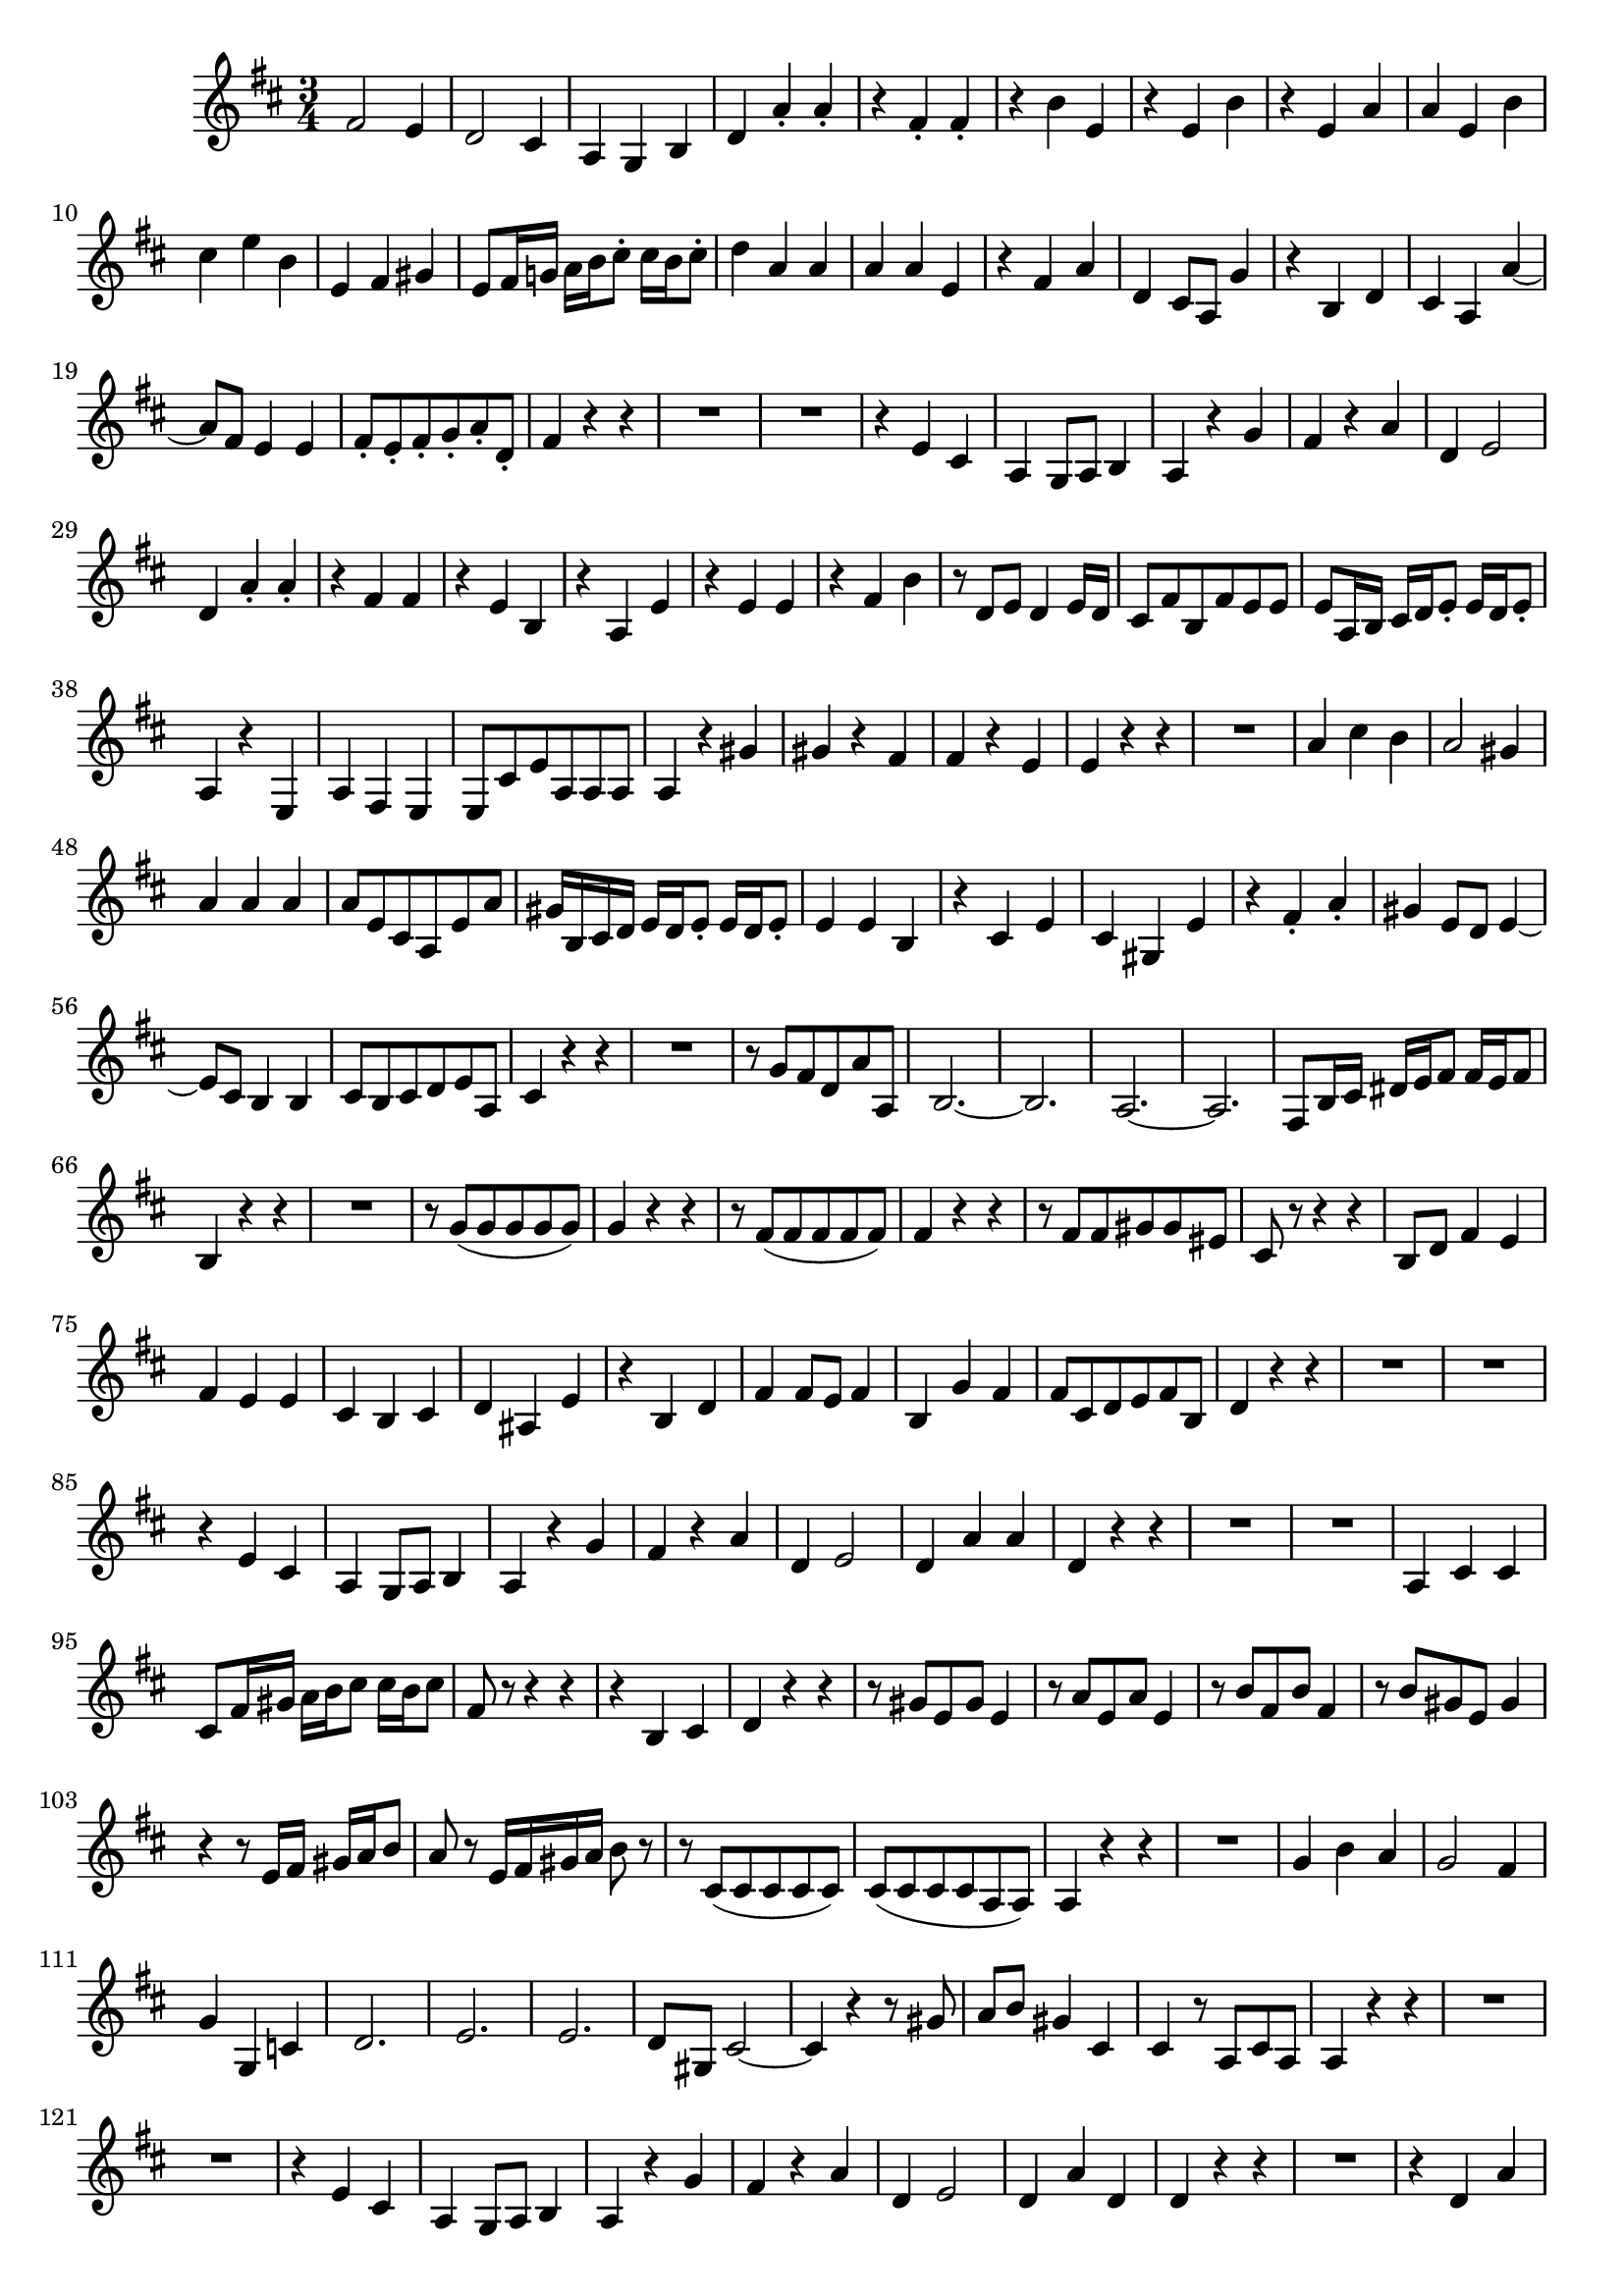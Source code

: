 \relative c' {
  \key d \major
  \time 3/4

  fis2 e4
  d2 cis4
  a g b
  d a'-. a-.
  r fis-. fis-.
  r b e,
  r e b'
  r e, a
  a e b'
  cis e b
  e, fis gis
  e8 fis16 g! a b cis8-. cis16 b cis8-.
  d4 a a
  a a e
  r fis a
  d, cis8 a g'4
  r b, d
  cis a a' ~
  a8 fis e4 e
  fis8-. e-. fis-. g-. a-. d,-.
  fis4 r r
  R2.
  R2.
  r4 e cis
  a g8 a b4
  a r g' 
  fis r a
  d, e2
  d4 a'-. a-.
  r fis fis
  r e b
  r a e'
  r e e
  r fis b
  r8 d, e d4 e16 d
  cis8 fis b, fis' e e
  e a,16 b cis d e8-. e16 d e8-.
  a,4 r e
  a fis e
  e8 cis' e a, a a
  a4 r gis'
  gis r fis
  fis r e
  e r r
  R2.
  a4 cis b
  a2 gis4
  a a a
  a8 e cis a e' a
  gis16 b, cis d e d e8-. e16 d e8-.
  e4 e b
  r cis e
  cis gis e'
  r fis-. a-.
  gis e8 d e4 ~
  e8 cis b4 b
  cis8 b cis d e a,
  cis4 r r
  R2.
  r8 g' fis d a' a,
  b2. ~
  b
  a2. ~
  a
  fis8 b16 cis dis e fis8 fis16 e fis8
  b,4 r r
  R2.
  r8 g'( g g g g)
  g4 r r
  r8 fis( fis fis fis fis)
  fis4 r r
  r8 fis fis gis gis eis
  cis r r4 r
  b8 d fis4 e
  fis e e
  cis b cis
  d ais e'
  r b d
  fis fis8 e fis4
  b, g' fis
  fis8 cis d e fis b,
  d4 r r
  R2.
  R2.
  r4 e cis
  a g8 a b4
  a r g' 
  fis r a
  d, e2
  d4 a' a
  d, r r
  R2.
  R2.
  a4 cis cis
  cis8 fis16 gis a b cis8 cis16 b cis8
  fis, r r4 r
  r b, cis
  d r r
  r8 gis e gis e4
  r8 a e a e4
  r8 b' fis b fis4
  r8 b gis e gis4
  r r8 e16 fis gis a b8
  a r e16 fis gis a b8 r
  r cis,( cis cis cis cis)
  cis( cis cis cis a a)
  a4 r r
  R2.
  g'4 b a
  g2 fis4
  g g, c
  d2.
  e
  e
  d8 gis, cis2 ~
  cis4 r r8 gis'
  a b gis4 cis,
  cis r8 a cis a
  a4 r r
  R2.
  R2.
  r4 e' cis
  a g8 a b4
  a r g'
  fis r a
  d, e2
  d4 a' d,
  d r r
  R2.
  r4 d a'
  d, a e'
  r a cis,
  d cis8 a a'4
  r e fis8 g
  a2. ~
  a8 fis e4 e
  b'8 b,16 cis d e fis8 fis16 e fis8
  gis, r r4 r
  a8 r r4 fis'8 r
  d r r4 e8 r
  cis r r4 d8 r
  b r r4 e8 r
  a, r r4 fis'8 r
  b, r r4 r
  fis'2 e4
  d2 cis4
  a g b
  d a'-. a-.
  r fis-. fis-.
  r b e,
  r e b'
  r e, a
  a e b'
  cis e b
  e, fis gis
  e8 fis16 g! a b cis8-. cis16 b cis8-.
  d4 a a
  a a e
  r fis a
  d, cis8 a g'4
  r b, d
  cis a a' ~
  a8 fis e4 e
  fis8 e fis g a a,
  fis2.\fermata
  \bar "|."
}
